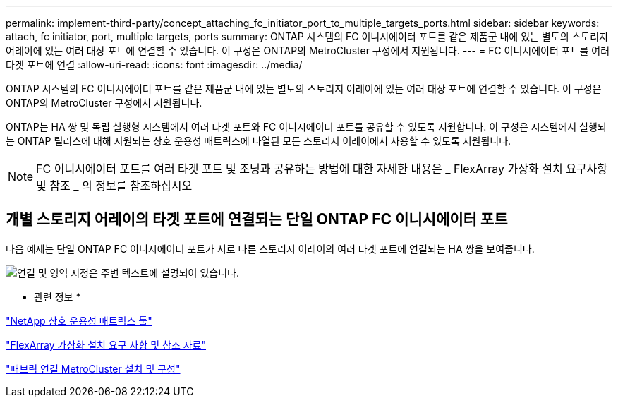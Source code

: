 ---
permalink: implement-third-party/concept_attaching_fc_initiator_port_to_multiple_targets_ports.html 
sidebar: sidebar 
keywords: attach, fc initiator, port, multiple targets, ports 
summary: ONTAP 시스템의 FC 이니시에이터 포트를 같은 제품군 내에 있는 별도의 스토리지 어레이에 있는 여러 대상 포트에 연결할 수 있습니다. 이 구성은 ONTAP의 MetroCluster 구성에서 지원됩니다. 
---
= FC 이니시에이터 포트를 여러 타겟 포트에 연결
:allow-uri-read: 
:icons: font
:imagesdir: ../media/


[role="lead"]
ONTAP 시스템의 FC 이니시에이터 포트를 같은 제품군 내에 있는 별도의 스토리지 어레이에 있는 여러 대상 포트에 연결할 수 있습니다. 이 구성은 ONTAP의 MetroCluster 구성에서 지원됩니다.

ONTAP는 HA 쌍 및 독립 실행형 시스템에서 여러 타겟 포트와 FC 이니시에이터 포트를 공유할 수 있도록 지원합니다. 이 구성은 시스템에서 실행되는 ONTAP 릴리스에 대해 지원되는 상호 운용성 매트릭스에 나열된 모든 스토리지 어레이에서 사용할 수 있도록 지원됩니다.

[NOTE]
====
FC 이니시에이터 포트를 여러 타겟 포트 및 조닝과 공유하는 방법에 대한 자세한 내용은 _ FlexArray 가상화 설치 요구사항 및 참조 _ 의 정보를 참조하십시오

====


== 개별 스토리지 어레이의 타겟 포트에 연결되는 단일 ONTAP FC 이니시에이터 포트

다음 예제는 단일 ONTAP FC 이니시에이터 포트가 서로 다른 스토리지 어레이의 여러 타겟 포트에 연결되는 HA 쌍을 보여줍니다.

image::../media/shared_initiator_ports_different_arrays.gif[연결 및 영역 지정은 주변 텍스트에 설명되어 있습니다.]

* 관련 정보 *

https://mysupport.netapp.com/matrix["NetApp 상호 운용성 매트릭스 툴"]

https://docs.netapp.com/us-en/ontap-flexarray/install/index.html["FlexArray 가상화 설치 요구 사항 및 참조 자료"]

https://docs.netapp.com/us-en/ontap-metrocluster/install-fc/index.html["패브릭 연결 MetroCluster 설치 및 구성"]
